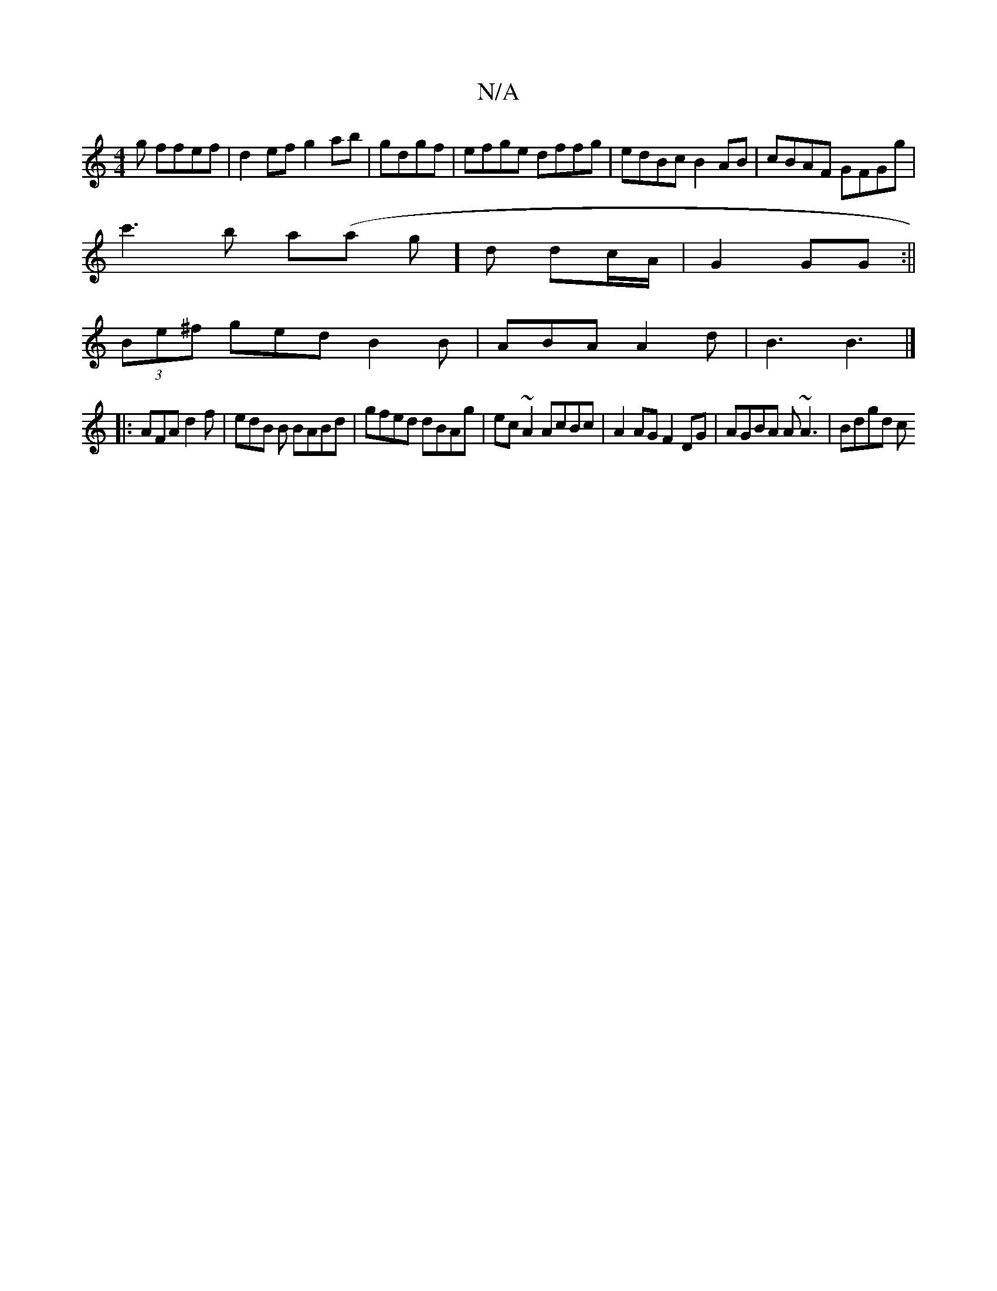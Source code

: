 X:1
T:N/A
M:4/4
R:N/A
K:Cmajor
g ffef|d2ef g2ab|gdgf | efge dffg | edBc B2 AB | cBAF GFGg |
c'3b a(ar g]d dc/A/ | G2 GG :||
(3Be^f ged B2B|ABA A2d|B3 B3|] 
|: AFA d2f | edB B BABd | gfed dBAg | ec~A2 AcBc|A2AG F2DG|AGBA A~A3|Bdgd c